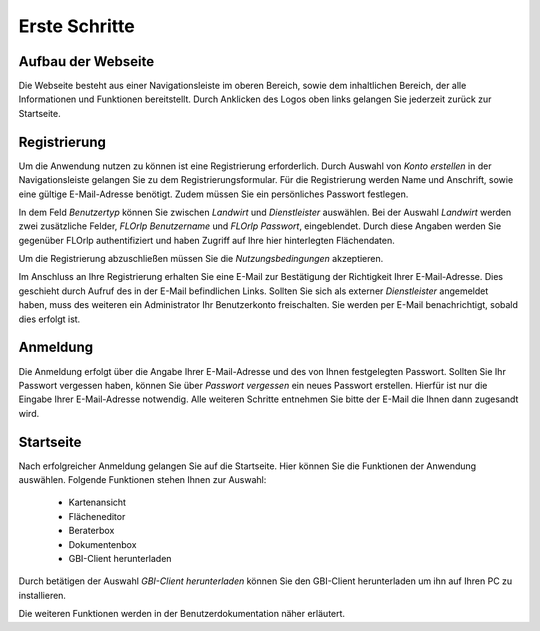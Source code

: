 
Erste Schritte
==============


Aufbau der Webseite
-------------------

Die Webseite besteht aus einer Navigationsleiste im oberen Bereich, sowie dem inhaltlichen Bereich, der alle Informationen und Funktionen bereitstellt. Durch Anklicken des Logos oben links gelangen Sie jederzeit zurück zur Startseite.

Registrierung
-------------

Um die Anwendung nutzen zu können ist eine Registrierung erforderlich. Durch Auswahl von `Konto erstellen` in der Navigationsleiste gelangen Sie zu dem Registrierungsformular. Für die Registrierung werden Name und Anschrift, sowie eine gültige E-Mail-Adresse benötigt. Zudem müssen Sie ein persönliches Passwort festlegen.

In dem Feld `Benutzertyp` können Sie zwischen `Landwirt` und `Dienstleister` auswählen. Bei der Auswahl `Landwirt` werden zwei zusätzliche Felder, `FLOrlp Benutzername` und `FLOrlp Passwort`, eingeblendet. Durch diese Angaben werden Sie gegenüber FLOrlp authentifiziert und haben Zugriff auf Ihre hier hinterlegten Flächendaten.

Um die Registrierung abzuschließen müssen Sie die `Nutzungsbedingungen` akzeptieren.

Im Anschluss an Ihre Registrierung erhalten Sie eine E-Mail zur Bestätigung der Richtigkeit Ihrer E-Mail-Adresse. Dies geschieht durch Aufruf des in der E-Mail befindlichen Links. Sollten Sie sich als externer `Dienstleister` angemeldet haben, muss des weiteren ein Administrator Ihr Benutzerkonto freischalten. Sie werden per E-Mail benachrichtigt, sobald dies erfolgt ist.

Anmeldung
---------

Die Anmeldung erfolgt über die Angabe Ihrer E-Mail-Adresse und des von Ihnen festgelegten Passwort. Sollten Sie Ihr Passwort vergessen haben, können Sie über `Passwort vergessen` ein neues Passwort erstellen. Hierfür ist nur die Eingabe Ihrer E-Mail-Adresse notwendig. Alle weiteren Schritte entnehmen Sie bitte der E-Mail die Ihnen dann zugesandt wird.

Startseite
----------

Nach erfolgreicher Anmeldung gelangen Sie auf die Startseite. Hier können Sie die Funktionen der Anwendung auswählen. Folgende Funktionen stehen Ihnen zur Auswahl:

  - Kartenansicht
  - Flächeneditor
  - Beraterbox
  - Dokumentenbox
  - GBI-Client herunterladen

Durch betätigen der Auswahl `GBI-Client herunterladen` können Sie den GBI-Client herunterladen um ihn auf Ihren PC zu installieren.

Die weiteren Funktionen werden in der Benutzerdokumentation näher erläutert.